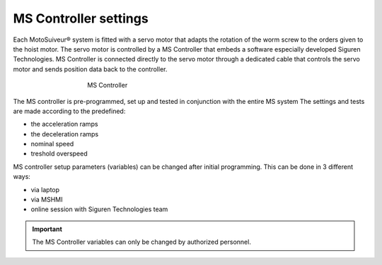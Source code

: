 ======================
MS Controller settings
======================

Each MotoSuiveur® system is fitted with a servo motor that adapts the rotation of the worm screw to the orders given to the hoist motor. 
The servo motor is controlled by a MS Controller that embeds a software especially developed Siguren Technologies.
MS Controller is connected directly to the servo motor through a dedicated cable that controls the servo motor and sends position data back to the controller.

.. _MS Controller:
.. figure:: ../../_img/Controls-installation/ms-controller-230.PNG
	:figwidth: 465 px
	:align: center

	MS Controller


The MS controller is pre-programmed, set up and tested in conjunction with the entire MS system 
The settings and tests are made according to the predefined:

- the acceleration ramps
- the deceleration ramps
- nominal speed
- treshold overspeed

MS controller setup parameters (variables) can be changed after initial programming.
This can be done in 3 different ways:

- via laptop
- via MSHMI
- online session with Siguren Technologies team

.. important::
    The MS Controller variables can only be changed by authorized personnel.
